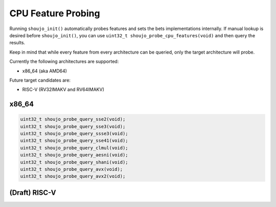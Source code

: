 .. _shoujoprobe:

CPU Feature Probing
===================

Running ``shoujo_init()`` automatically probes features
and sets the bets implementations internally. If manual lookup
is desired before ``shoujo_init()``, you can use ``uint32_t shoujo_probe_cpu_features(void)``
and then query the results.

Keep in mind that while every feature from every architecture can be queried,
only the target architecture will probe.

Currently the following architectures are supported:

- x86_64 (aka AMD64)

Future target candidates are:

- RISC-V (RV32IMAKV and RV64IMAKV)


x86_64
------

.. code-block:: c

   uint32_t shoujo_probe_query_sse2(void);
   uint32_t shoujo_probe_query_sse3(void);
   uint32_t shoujo_probe_query_ssse3(void);
   uint32_t shoujo_probe_query_sse41(void);
   uint32_t shoujo_probe_query_clmul(void);
   uint32_t shoujo_probe_query_aesni(void);
   uint32_t shoujo_probe_query_shani(void);
   uint32_t shoujo_probe_query_avx(void);
   uint32_t shoujo_probe_query_avx2(void);

(Draft) RISC-V
-----------------
